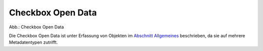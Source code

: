 
Checkbox Open Data
''''''''''''''''''

.. image:: ../../../img/ige/erfassung/ige_metadaten/ige_datensatztypen/datensatztyp_geodatensatz/option-open-data/checkbox-open-data.png
  :width: 150

Abb.: Checkbox Open Data

Die Checkbox Open Data ist unter Erfassung von Objekten im `Abschnitt Allgemeines <https://metaver-bedienungsanleitung.readthedocs.io/de/igeng/ingrid-editor/erfassung/erfassung-metadaten.html#abschnitt-allgemeines>`_  beschrieben, da sie auf mehrere Metadatentypen zutrifft.

